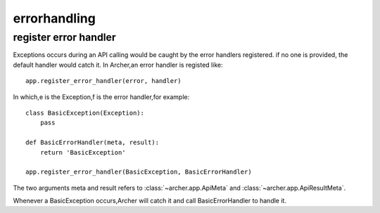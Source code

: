 .. _errorhandling:

errorhandling
=============

register error handler
----------------------

Exceptions occurs during an API calling would be caught by the error handlers
registered. if no one is provided, the default handler would catch it.
In Archer,an error handler is registed like::

    app.register_error_handler(error, handler)

In which,e is the Exception,f is the error handler,for example::

    class BasicException(Exception):
        pass

    def BasicErrorHandler(meta, result):
        return 'BasicException'

    app.register_error_handler(BasicException, BasicErrorHandler)

The two arguments meta and result refers to :class:`~archer.app.ApiMeta` and :class:`~archer.app.ApiResultMeta`.

Whenever a BasicException occurs,Archer will catch it and call BasicErrorHandler to handle it.
